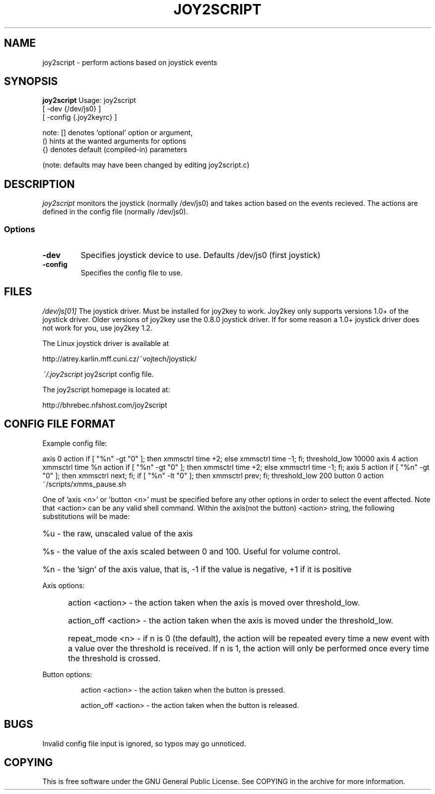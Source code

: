 .TH JOY2SCRIPT 1 "03 June 2008"
.SH NAME
joy2script \- perform actions based on joystick events
.SH SYNOPSIS
.B joy2script 
Usage: joy2script 
       [ -dev {/dev/js0} ]
       [ -config {.joy2keyrc} ]

note: [] denotes `optional' option or argument,
      () hints at the wanted arguments for options
      {} denotes default (compiled-in) parameters

(note: defaults may have been changed by editing joy2script.c)
.SH DESCRIPTION
.I joy2script 
monitors the joystick (normally /dev/js0) and takes action based on the 
events recieved. The actions are defined in the config file (normally
/dev/js0). 
.SS Options
.TP
.B -dev
Specifies joystick device to use.  Defaults /dev/js0 (first joystick)
.TP
.B -config
Specifies the config file to use.
.SH FILES
.I /dev/js[01]
The joystick driver.  Must be installed for joy2key to work.  Joy2key
only supports versions 1.0+ of the joystick driver.  Older versions of 
joy2key use the 0.8.0 joystick driver.  If for some reason a 1.0+
joystick driver does not work for you, use joy2key 1.2.
.PP
The Linux joystick driver is available at 
.P
http://atrey.karlin.mff.cuni.cz/~vojtech/joystick/
.P
.I ~/.joy2script
joy2script config file.
.P
The joy2script homepage is located at:

http://bhrebec.nfshost.com/joy2script
.P
.SH CONFIG FILE FORMAT
Example config file:

axis 0
action if [ "%n" -gt "0" ]; then xmmsctrl time +2; else xmmsctrl time -1; fi;
threshold_low 10000
axis 4
action xmmsctrl time %n
action if [ "%n" -gt "0" ]; then xmmsctrl time +2; else xmmsctrl time -1; fi;
axis 5
action if [ "%n" -gt "0" ]; then xmmsctrl next; fi; if [ "%n" -lt "0" ]; then xmmsctrl prev; fi;
threshold_low 200
button 0
action ~/scripts/xmms_pause.sh
.P
One of 'axis <n>' or 'button <n>' must be specified before any other options in order to select the event affected. 
Note that <action> can be any valid shell command.
Within the axis(not the button) <action> string, the following substitutions will be made:
.HP       
%u - the raw, unscaled value of the axis
.HP
%s - the value of the axis scaled between 0 and 100. Useful for volume control.
.HP
%n - the 'sign' of the axis value, that is, -1 if the value is negative, +1 if it is positive
.P
Axis options:
.HP
	action <action> - the action taken when the axis is moved over threshold_low.
.HP
	action_off <action> - the action taken when the axis is moved under the threshold_low.
.HP
	repeat_mode <n> - if n is 0 (the default), the action will be repeated every time 
	a new event with a value over the threshold is received. If n is 1, the 
	action will only be performed once every time the threshold is crossed.

.P
Button options:
.HP
        action <action> - the action taken when the button is pressed.
.HP
        action_off <action> - the action taken when the button is released.
.P 
.SH BUGS
Invalid config file input is ignored, so typos may go unnoticed.
.SH COPYING
This is free software under the GNU General Public License.  See COPYING in the archive
for more information.
